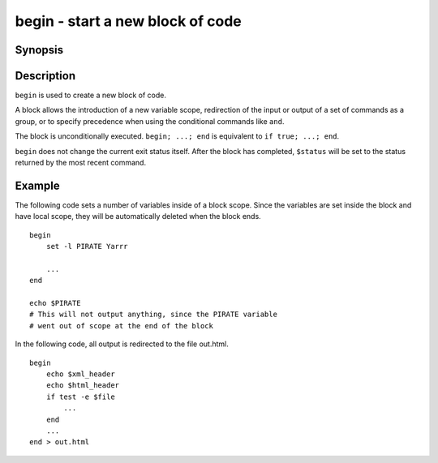 .. _cmd-begin:

begin - start a new block of code
=================================

Synopsis
--------

.. synopsis::

    begin; [COMMANDS ...]; end

Description
-----------

``begin`` is used to create a new block of code.

A block allows the introduction of a new variable scope, redirection of the input or output of a set of commands as a group, or to specify precedence when using the conditional commands like ``and``.

The block is unconditionally executed. ``begin; ...; end`` is equivalent to ``if true; ...; end``.

``begin`` does not change the current exit status itself. After the block has completed, ``$status`` will be set to the status returned by the most recent command.

Example
-------

The following code sets a number of variables inside of a block scope. Since the variables are set inside the block and have local scope, they will be automatically deleted when the block ends.

::

    begin
        set -l PIRATE Yarrr
    
        ...
    end
    
    echo $PIRATE
    # This will not output anything, since the PIRATE variable
    # went out of scope at the end of the block


In the following code, all output is redirected to the file out.html.

::

    begin
        echo $xml_header
        echo $html_header
        if test -e $file
            ...
        end
        ...
    end > out.html
